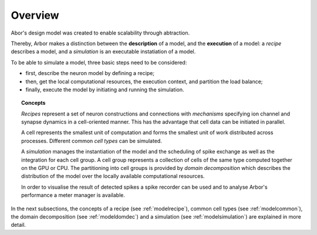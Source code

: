 .. _modelintro:

Overview
=========
Abor's design model was created to enable scalability through abtraction.

Thereby, Arbor makes a distinction between the **description** of a model, and the
**execution** of a model:
a *recipe* describes a model, and a *simulation* is an executable instatiation of a model.

To be able to simulate a model, three basic steps need to be considered:

* first, describe the neuron model by defining a recipe;
* then, get the local computational resources, the execution context, and partition the load balance;
* finally, execute the model by initiating and running the simulation.

.. topic:: Concepts

    *Recipes* represent a set of neuron constructions and connections with *mechanisms* specifying ion channel and synapse dynamics in a cell-oriented manner. This has the advantage that cell data can be initiated in parallel.

    A cell represents the smallest unit of computation and forms the smallest unit of work distributed across processes. Different common *cell types* can be simulated.

    A *simulation* manages the instantiation of the model and the scheduling of spike exchange as well as the integration for each cell group. A cell group represents a collection of cells of the same type computed together on the GPU or CPU. The partitioning into cell groups is provided by *domain decomposition* which describes the distribution of the model over the locally available computational resources.

    In order to visualise the result of detected spikes a spike recorder can be used and to analyse Arbor's performance a meter manager is available.

In the next subsections, the concepts of a recipe (see :ref:`modelrecipe`), common cell types (see :ref:`modelcommon`), the domain decomposition (see :ref:`modeldomdec`) and a simulation (see :ref:`modelsimulation`) are explained in more detail.
